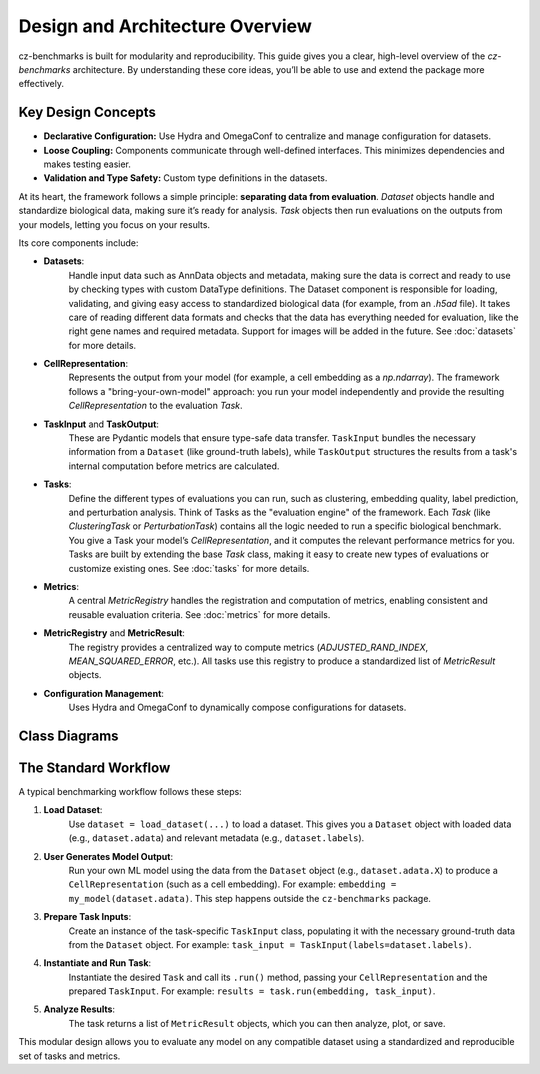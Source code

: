 Design and Architecture Overview
================================

cz-benchmarks is built for modularity and reproducibility. This guide gives you a clear, high-level overview of the `cz-benchmarks` architecture. By understanding these core ideas, you’ll be able to use and extend the package more effectively.


Key Design Concepts
-------------------

- **Declarative Configuration:**  
  Use Hydra and OmegaConf to centralize and manage configuration for datasets.

- **Loose Coupling:**  
  Components communicate through well-defined interfaces. This minimizes dependencies and makes testing easier.

- **Validation and Type Safety:**  
  Custom type definitions in the datasets.


At its heart, the framework follows a simple principle: **separating data from evaluation**. `Dataset` objects handle and standardize biological data, making sure it’s ready for analysis. `Task` objects then run evaluations on the outputs from your models, letting you focus on your results.

Its core components include:

- **Datasets**:  
    Handle input data such as AnnData objects and metadata, making sure the data is correct and ready to use by checking types with custom DataType definitions. The Dataset component is responsible for loading, validating, and giving easy access to standardized biological data (for example, from an `.h5ad` file). It takes care of reading different data formats and checks that the data has everything needed for evaluation, like the right gene names and required metadata. Support for images will be added in the future.
    See :doc:`datasets` for more details.

- **CellRepresentation**:  
    Represents the output from your model (for example, a cell embedding as a `np.ndarray`). The framework follows a "bring-your-own-model" approach: you run your model independently and provide the resulting `CellRepresentation` to the evaluation `Task`.

- **TaskInput** and **TaskOutput**: 
    These are Pydantic models that ensure type-safe data transfer. ``TaskInput`` bundles the necessary information from a ``Dataset`` (like ground-truth labels), while ``TaskOutput`` structures the results from a task's internal computation before metrics are calculated.

- **Tasks**:  
    Define the different types of evaluations you can run, such as clustering, embedding quality, label prediction, and perturbation analysis. Think of Tasks as the "evaluation engine" of the framework. Each `Task` (like `ClusteringTask` or `PerturbationTask`) contains all the logic needed to run a specific biological benchmark. You give a Task your model’s `CellRepresentation`, and it computes the relevant performance metrics for you.  
    Tasks are built by extending the base `Task` class, making it easy to create new types of evaluations or customize existing ones.  
    See :doc:`tasks` for more details.

- **Metrics**:  
    A central `MetricRegistry` handles the registration and computation of metrics, enabling consistent and reusable evaluation criteria.  
    See :doc:`metrics` for more details.

- **MetricRegistry** and **MetricResult**: 
    The registry provides a centralized way to compute metrics (`ADJUSTED_RAND_INDEX`, `MEAN_SQUARED_ERROR`, etc.). All tasks use this registry to produce a standardized list of `MetricResult` objects.    

- **Configuration Management**:  
    Uses Hydra and OmegaConf to dynamically compose configurations for datasets.


Class Diagrams
----------------

.. autoclasstree::  czbenchmarks.datasets 
   :name: class-diagram-datasets
   :alt: Class diagram for cz-benchmarks Datasets
   :zoom:


.. autoclasstree:: czbenchmarks.tasks czbenchmarks.tasks.single_cell
   :name: class-diagram-tasks
   :alt: Class diagram for cz-benchmarks Tasks
   :zoom:


.. autoclasstree:: czbenchmarks.metrics.implementations czbenchmarks.metrics.types
   :name: class-diagram
   :alt: Class diagram for cz-benchmarks Metrics
   :zoom:



The Standard Workflow
---------------------

A typical benchmarking workflow follows these steps:

1. **Load Dataset**:  
    Use ``dataset = load_dataset(...)`` to load a dataset. This gives you a ``Dataset`` object with loaded data (e.g., ``dataset.adata``) and relevant metadata (e.g., ``dataset.labels``).

2. **User Generates Model Output**:  
    Run your own ML model using the data from the ``Dataset`` object (e.g., ``dataset.adata.X``) to produce a ``CellRepresentation`` (such as a cell embedding). For example: ``embedding = my_model(dataset.adata)``. This step happens outside the ``cz-benchmarks`` package.

3. **Prepare Task Inputs**:
    Create an instance of the task-specific ``TaskInput`` class, populating it with the necessary ground-truth data from the ``Dataset`` object. For example: ``task_input = TaskInput(labels=dataset.labels)``.

4. **Instantiate and Run Task**:
    Instantiate the desired ``Task`` and call its ``.run()`` method, passing your ``CellRepresentation`` and the prepared ``TaskInput``. For example: ``results = task.run(embedding, task_input)``.

5. **Analyze Results**:
    The task returns a list of ``MetricResult`` objects, which you can then analyze, plot, or save.

.. raw:: html

   <div class="mermaid">
   graph TD
     A[Load Dataset] --> B[User Generates Model Output]
     B --> C[Prepare Task Inputs]
     C --> D[Instantiate and Run Task]
     D --> E[Analyze Results]
   </div>


This modular design allows you to evaluate any model on any compatible dataset using a standardized and reproducible set of tasks and metrics.



